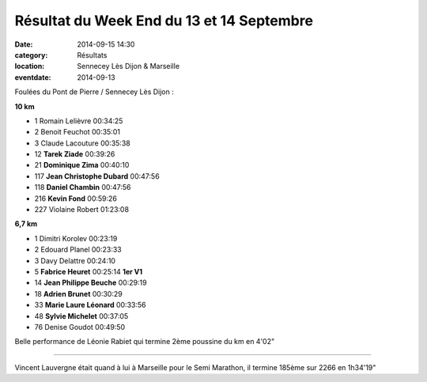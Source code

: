 Résultat du Week End du 13 et 14 Septembre
==========================================

:date: 2014-09-15 14:30
:category: Résultats
:location: Sennecey Lès Dijon & Marseille
:eventdate: 2014-09-13



Foulées du Pont de Pierre / Sennecey Lès Dijon :

**10 km**

- 1 	Romain Lelièvre 	00:34:25
- 2 	Benoit Feuchot 	00:35:01
- 3 	Claude Lacouture 	00:35:38

- 12 	**Tarek Ziade** 	00:39:26
- 21  **Dominique Zima** 	00:40:10
- 117 	**Jean Christophe Dubard** 	00:47:56
- 118 	**Daniel Chambin** 	00:47:56
- 216 	**Kevin Fond** 	00:59:26

- 227 	Violaine Robert 	01:23:08

**6,7 km**

- 1 	Dimitri Korolev 	00:23:19
- 2 	Edouard Planel 	00:23:33
- 3 	Davy Delattre 	00:24:10

- 5 	**Fabrice Heuret** 	00:25:14 	**1er V1**
- 14 	**Jean Philippe Beuche** 	00:29:19
- 18  **Adrien Brunet**    00:30:29
- 33  **Marie Laure Léonard** 00:33:56
- 48 	**Sylvie Michelet** 	00:37:05

- 76 	Denise Goudot 	00:49:50


Belle performance de Léonie Rabiet qui termine 2ème poussine du km en 4'02"

*********

Vincent Lauvergne était quand à lui à Marseille pour le Semi Marathon, il termine 185ème sur 2266 en 1h34'19"

